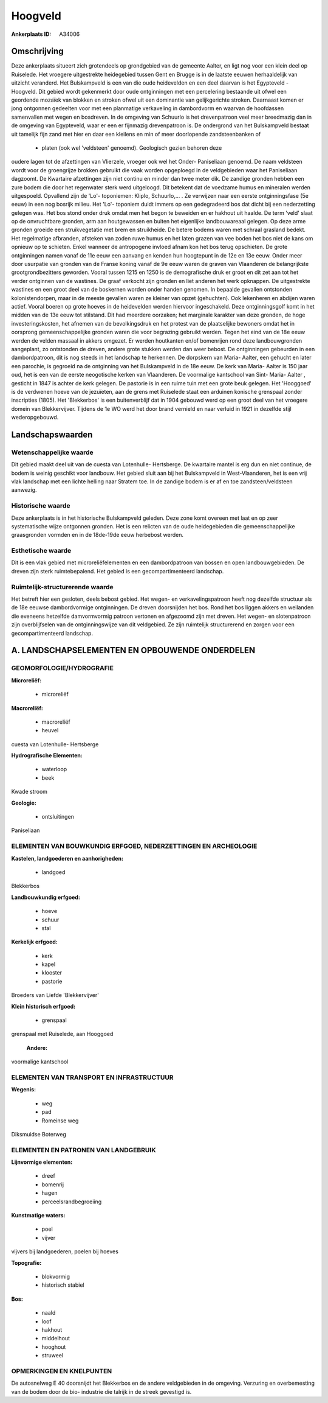 Hoogveld
========

:Ankerplaats ID: A34006





Omschrijving
------------

Deze ankerplaats situeert zich grotendeels op grondgebied van de
gemeente Aalter, en ligt nog voor een klein deel op Ruiselede. Het
vroegere uitgestrekte heidegebied tussen Gent en Brugge is in de laatste
eeuwen herhaaldelijk van uitzicht veranderd. Het Bulskampveld is een van
die oude heidevelden en een deel daarvan is het Egypteveld - Hoogveld.
Dit gebied wordt gekenmerkt door oude ontginningen met een percelering
bestaande uit ofwel een geordende mozaïek van blokken en stroken ofwel
uit een dominantie van gelijkgerichte stroken. Daarnaast komen er jong
ontgonnen gedeelten voor met een planmatige verkaveling in dambordvorm
en waarvan de hoofdassen samenvallen met wegen en bosdreven. In de
omgeving van Schuurlo is het drevenpatroon veel meer breedmazig dan in
de omgeving van Egypteveld, waar er een er fijnmazig drevenpatroon is.
De ondergrond van het Bulskampveld bestaat uit tamelijk fijn zand met
hier en daar een kleilens en min of meer doorlopende zandsteenbanken of
 * platen (ook wel 'veldsteen' genoemd). Geologisch gezien behoren deze
oudere lagen tot de afzettingen van Vlierzele, vroeger ook wel het
Onder- Paniseliaan genoemd. De naam veldsteen wordt voor de groengrijze
brokken gebruikt die vaak worden opgeploegd in de veldgebieden waar het
Paniseliaan dagzoomt. De Kwartaire afzettingen zijn niet continu en
minder dan twee meter dik. De zandige gronden hebben een zure bodem die
door het regenwater sterk werd uitgeloogd. Dit betekent dat de voedzame
humus en mineralen werden uitgespoeld. Opvallend zijn de 'Lo'-
toponiemen: Kliplo, Schuurlo,... . Ze verwijzen naar een eerste
ontginningsfase (5e eeuw) in een nog bosrijk milieu. Het 'Lo'- toponiem
duidt immers op een gedegradeerd bos dat dicht bij een nederzetting
gelegen was. Het bos stond onder druk omdat men het begon te beweiden en
er hakhout uit haalde. De term 'veld' slaat op de onvruchtbare gronden,
arm aan houtgewassen en buiten het eigenlijke landbouwareaal gelegen. Op
deze arme gronden groeide een struikvegetatie met brem en struikheide.
De betere bodems waren met schraal grasland bedekt. Het regelmatige
afbranden, afsteken van zoden ruwe humus en het laten grazen van vee
boden het bos niet de kans om opnieuw op te schieten. Enkel wanneer de
antropogene invloed afnam kon het bos terug opschieten. De grote
ontginningen namen vanaf de 11e eeuw een aanvang en kenden hun
hoogtepunt in de 12e en 13e eeuw. Onder meer door usurpatie van gronden
van de Franse koning vanaf de 9e eeuw waren de graven van Vlaanderen de
belangrijkste grootgrondbezitters geworden. Vooral tussen 1215 en 1250
is de demografische druk er groot en dit zet aan tot het verder
ontginnen van de wastines. De graaf verkocht zijn gronden en liet
anderen het werk opknappen. De uitgestrekte wastines en een groot deel
van de boskernen worden onder handen genomen. In bepaalde gevallen
ontstonden kolonistendorpen, maar in de meeste gevallen waren ze kleiner
van opzet (gehuchten). Ook lekenheren en abdijen waren actief. Vooral
boeren op grote hoeves in de heidevelden werden hiervoor ingeschakeld.
Deze ontginningsgolf komt in het midden van de 13e eeuw tot stilstand.
Dit had meerdere oorzaken; het marginale karakter van deze gronden, de
hoge investeringskosten, het afnemen van de bevolkingsdruk en het
protest van de plaatselijke bewoners omdat het in oorsprong
gemeenschappelijke gronden waren die voor begrazing gebruikt werden.
Tegen het eind van de 18e eeuw werden de velden massaal in akkers
omgezet. Er werden houtkanten en/of bomenrijen rond deze landbouwgronden
aangeplant, zo ontstonden de dreven, andere grote stukken werden dan
weer bebost. De ontginningen gebeurden in een dambordpatroon, dit is nog
steeds in het landschap te herkennen. De dorpskern van Maria- Aalter,
een gehucht en later een parochie, is gegroeid na de ontginning van het
Bulskampveld in de 18e eeuw. De kerk van Maria- Aalter is 150 jaar oud,
het is een van de eerste neogotische kerken van Vlaanderen. De
voormalige kantschool van Sint- Maria- Aalter , gesticht in 1847 is
achter de kerk gelegen. De pastorie is in een ruime tuin met een grote
beuk gelegen. Het 'Hooggoed' is de verdwenen hoeve van de jezuïeten, aan
de grens met Ruiselede staat een arduinen konische grenspaal zonder
inscripties (1805). Het 'Blekkerbos' is een buitenverblijf dat in 1904
gebouwd werd op een groot deel van het vroegere domein van
Blekkervijver. Tijdens de 1e WO werd het door brand vernield en naar
verluid in 1921 in dezelfde stijl wederopgebouwd.



Landschapswaarden
-----------------


Wetenschappelijke waarde
~~~~~~~~~~~~~~~~~~~~~~~~

Dit gebied maakt deel uit van de cuesta van Lotenhulle- Hertsberge.
De kwartaire mantel is erg dun en niet continue, de bodem is weinig
geschikt voor landbouw. Het gebied sluit aan bij het Bulskampveld in
West-Vlaanderen, het is een vrij vlak landschap met een lichte helling
naar Stratem toe. In de zandige bodem is er af en toe
zandsteen/veldsteen aanwezig.

Historische waarde
~~~~~~~~~~~~~~~~~~


Deze ankerplaats is in het historische Bulskampveld geleden. Deze
zone komt overeen met laat en op zeer systematische wijze ontgonnen
gronden. Het is een relicten van de oude heidegebieden die
gemeenschappelijke graasgronden vormden en in de 18de-19de eeuw
herbebost werden.

Esthetische waarde
~~~~~~~~~~~~~~~~~~

Dit is een vlak gebied met microreliëfelementen
en een dambordpatroon van bossen en open landbouwgebieden. De dreven
zijn sterk ruimtebepalend. Het gebied is een gecompartimenteerd
landschap.

Ruimtelijk-structurerende waarde
~~~~~~~~~~~~~~~~~~~~~~~~~~~~~~~~

Het betreft hier een gesloten, deels bebost gebied. Het wegen- en
verkavelingspatroon heeft nog dezelfde structuur als de 18e eeuwse
dambordvormige ontginningen. De dreven doorsnijden het bos. Rond het bos
liggen akkers en weilanden die eveneens hetzelfde damvormvormig patroon
vertonen en afgezoomd zijn met dreven. Het wegen- en slotenpatroon zijn
overblijfselen van de ontginningswijze van dit veldgebied. Ze zijn
ruimtelijk structurerend en zorgen voor een gecompartimenteerd
landschap.



A. LANDSCHAPSELEMENTEN EN OPBOUWENDE ONDERDELEN
-----------------------------------------------



GEOMORFOLOGIE/HYDROGRAFIE
~~~~~~~~~~~~~~~~~~~~~~~~

**Microreliëf:**

 * microreliëf


**Macroreliëf:**

 * macroreliëf
 * heuvel

cuesta van Lotenhulle- Hertsberge

**Hydrografische Elementen:**

 * waterloop
 * beek


Kwade stroom

**Geologie:**

 * ontsluitingen


Paniseliaan

ELEMENTEN VAN BOUWKUNDIG ERFGOED, NEDERZETTINGEN EN ARCHEOLOGIE
~~~~~~~~~~~~~~~~~~~~~~~~~~~~~~~~~~~~~~~~~~~~~~~~~~~~~~~~~~~~~~~

**Kastelen, landgoederen en aanhorigheden:**

 * landgoed


Blekkerbos

**Landbouwkundig erfgoed:**

 * hoeve
 * schuur
 * stal


**Kerkelijk erfgoed:**

 * kerk
 * kapel
 * klooster
 * pastorie


Broeders van Liefde 'Blekkervijver'

**Klein historisch erfgoed:**

 * grenspaal


grenspaal met Ruiselede, aan Hooggoed

 **Andere:**
voormalige kantschool

ELEMENTEN VAN TRANSPORT EN INFRASTRUCTUUR
~~~~~~~~~~~~~~~~~~~~~~~~~~~~~~~~~~~~~~~~~

**Wegenis:**

 * weg
 * pad
 * Romeinse weg


Diksmuidse Boterweg

ELEMENTEN EN PATRONEN VAN LANDGEBRUIK
~~~~~~~~~~~~~~~~~~~~~~~~~~~~~~~~~~~~~

**Lijnvormige elementen:**

 * dreef
 * bomenrij
 * hagen
 * perceelsrandbegroeiing

**Kunstmatige waters:**

 * poel
 * vijver


vijvers bij landgoederen, poelen bij hoeves

**Topografie:**

 * blokvormig
 * historisch stabiel


**Bos:**

 * naald
 * loof
 * hakhout
 * middelhout
 * hooghout
 * struweel



OPMERKINGEN EN KNELPUNTEN
~~~~~~~~~~~~~~~~~~~~~~~~

De autosnelweg E 40 doorsnijdt het Blekkerbos en de andere veldgebieden
in de omgeving. Verzuring en overbemesting van de bodem door de bio-
industrie die talrijk in de streek gevestigd is.


